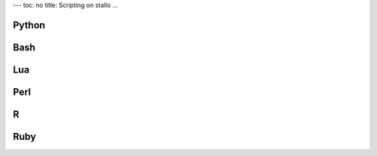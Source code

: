 ---
toc: no
title: Scripting on stallo
...

Python
========

Bash
=====

Lua
======

Perl
=====

R
==

Ruby
=====

.. vim:ft=rst
